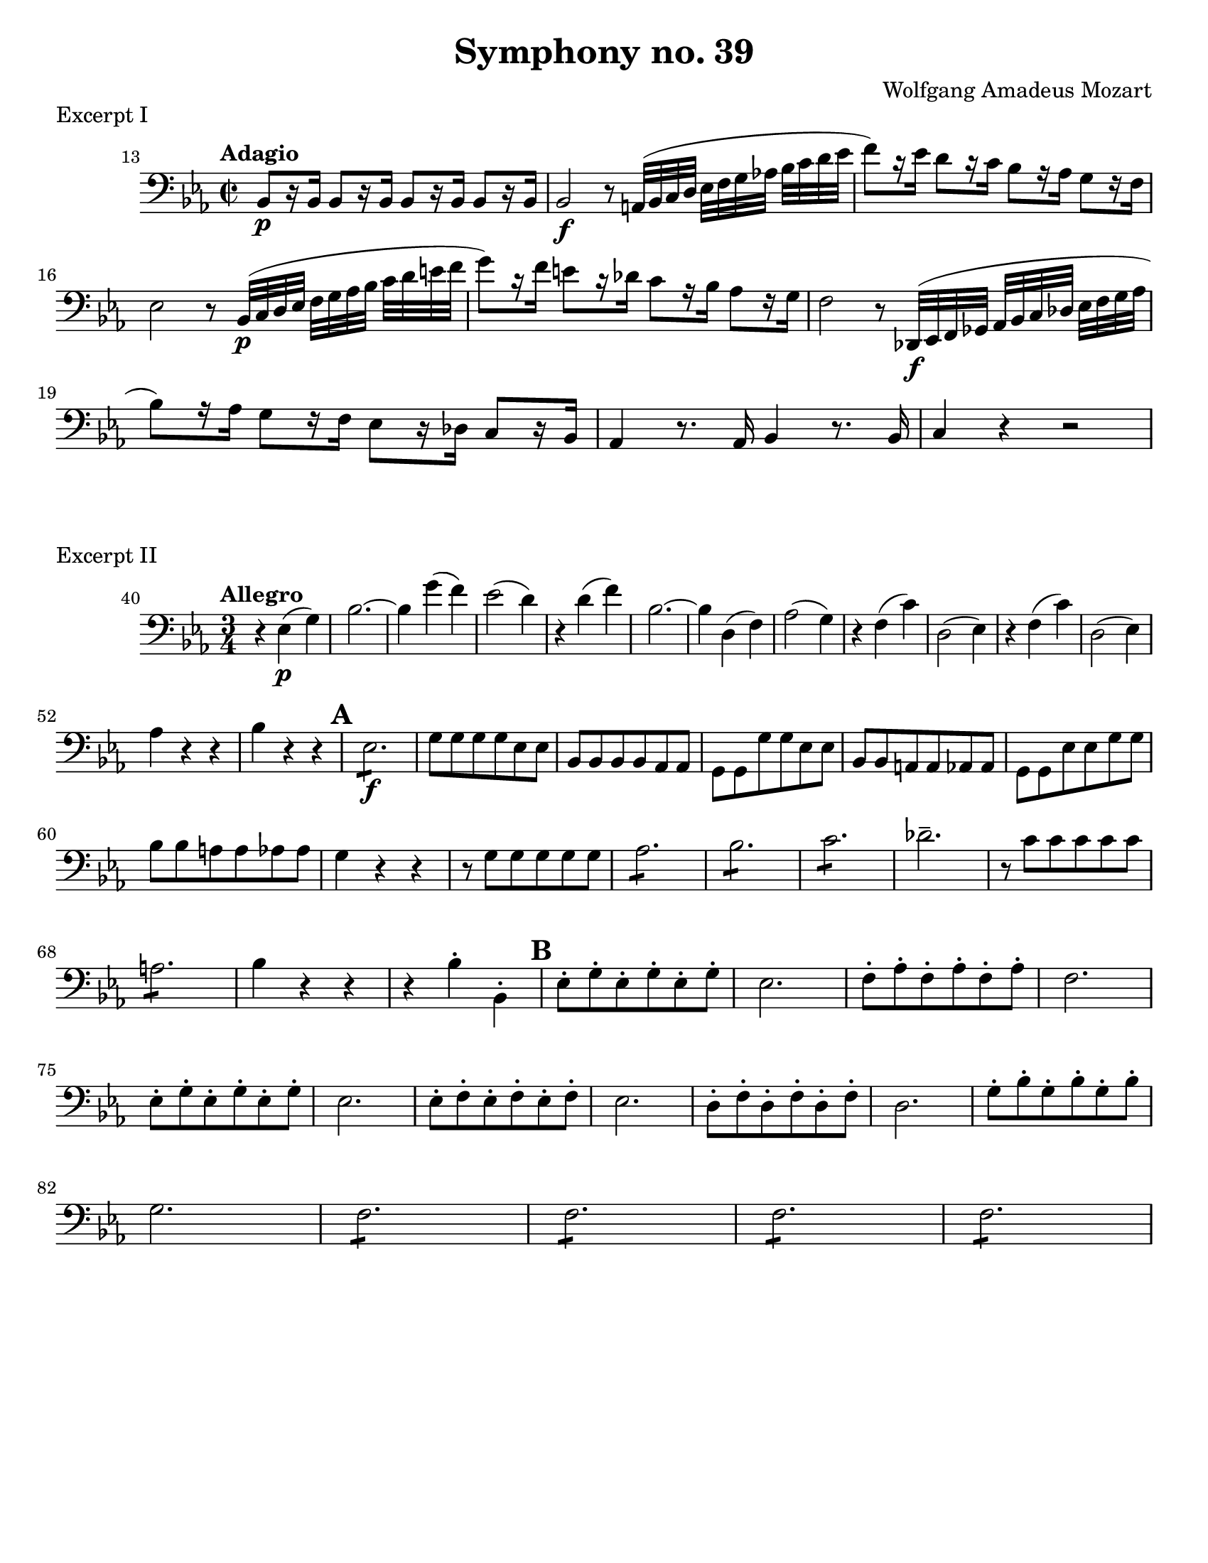 \version "2.24.3"

plus = \finger \markup \fontsize #6 "+"

\header {
  title = "Symphony no. 39"
  composer = "Wolfgang Amadeus Mozart"
  tagline = #f
}

\paper {
  #(set-paper-size "letter")
}

excerptI = \relative {
  \time 2/2
  \key ees \major
  \clef bass
  \tempo "Adagio"
  \romanStringNumbers
  \set stringNumberOrientations = #'(down)
  \set Score.currentBarNumber = 13
  bes,8\p [r16 bes] \repeat unfold 3 { bes8 [r16 bes] }
  | bes2\f r8 a32 (bes c d ees [f g aes!] bes c d ees 
  | f8) [r16 ees] d8 [r16 c16] bes8 [r16 aes] g8 [r16 f]
  | ees2 r8 bes32\p (c d ees f [g aes bes] c d e f 
  | g8) [r16 f] e8 [r16 des] c8 [r16 bes] aes8 [r16 g]
  | f2 r8 des,32\f (ees f ges aes [bes c des] ees f g aes 
  | bes8) [r16 aes] g8 [r16 f] ees8 [r16 des] c8 [r16 bes]
  | aes4 r8. aes16 bes4 r8. bes16 c4 r r2
}

excerptII = \relative {
  \time 3/4
  \key ees \major
  \clef bass
  \tempo "Allegro"
  \romanStringNumbers
  \set stringNumberOrientations = #'(down)
  \set Score.currentBarNumber = 40
  r4 ees4\p (g)
  | bes2.~
  | bes4 g' (f)
  | ees2 (d4)
  | r d (f)
  | bes,2.~ 
  | bes4 d, (f)
  | aes2 (g4) %\break
  | r4 f (c')
  | d,2 (ees4)
  | r4 f (c')
  | d,2 (ees4) \break
  | aes4 r r 
  | bes4 r r
  | \mark 1 \repeat tremolo 6 es,8\f  
  | g8 8 8 8 ees 8 8
  | bes8 8 8 8 aes8 8
  | \stemDown g8 8 g'8 8 ees8 8 
  | \stemNeutral bes8 8 a8 8 aes8 8 
  | \stemDown g8 8 ees'8 8 g8 8 \break
  | bes8 8 a8 8 aes8 8 
  | g4 r r 
  | r8 g g8 8 8 8
  | \repeat tremolo 6 aes8
  | \repeat tremolo 6 bes8
  | \repeat tremolo 6 c8
  | des2.\tenuto
  | r8 c8 8 8 8 8 \break
  | \repeat tremolo 6 a8
  | bes4 r r
  | r  bes-. bes,-.
  | \mark \default \repeat unfold 3 { ees8-. g-. }
  | ees2. 
  | \repeat unfold 3 { f8-. aes-. }
  | f2. \break
  | \repeat unfold 3 { ees8-. g-. }
  | ees2. 
  | \repeat unfold 3 { ees8-. f-. }
  | ees2. 
  | \repeat unfold 3 { d8-. f-. }
  | d2. 
  | \repeat unfold 3 { g8-. bes-. } \break
  | g2. 
  | \repeat unfold 4 { \repeat tremolo 6 f8 }
}

\book {
  \score {
    \layout {
      %indent = 0.0
    }
    \header {
      piece = "Excerpt I"
    }
    \excerptI
  }
  \score {
    \layout {
      %indent = 0.0
    }
    \header {
      piece = "Excerpt II"
    }
    \excerptII
  }

}

